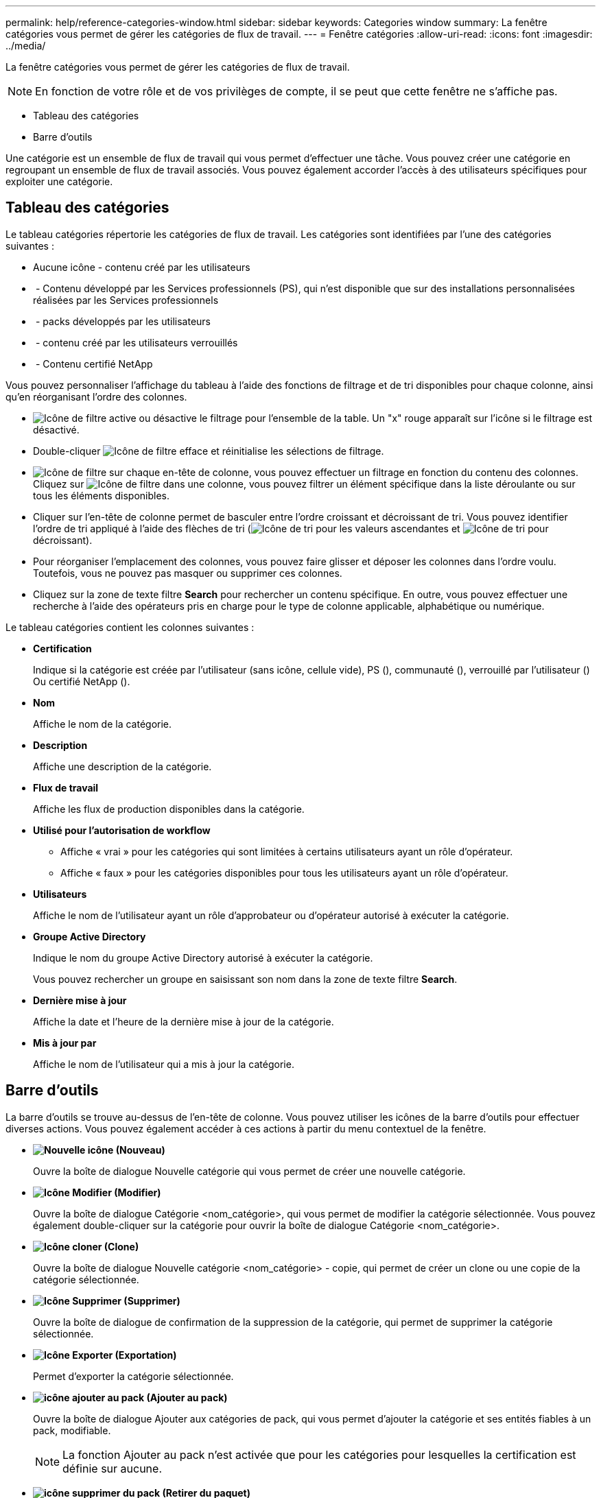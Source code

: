 ---
permalink: help/reference-categories-window.html 
sidebar: sidebar 
keywords: Categories window 
summary: La fenêtre catégories vous permet de gérer les catégories de flux de travail. 
---
= Fenêtre catégories
:allow-uri-read: 
:icons: font
:imagesdir: ../media/


[role="lead"]
La fenêtre catégories vous permet de gérer les catégories de flux de travail.


NOTE: En fonction de votre rôle et de vos privilèges de compte, il se peut que cette fenêtre ne s'affiche pas.

* Tableau des catégories
* Barre d'outils


Une catégorie est un ensemble de flux de travail qui vous permet d'effectuer une tâche. Vous pouvez créer une catégorie en regroupant un ensemble de flux de travail associés. Vous pouvez également accorder l'accès à des utilisateurs spécifiques pour exploiter une catégorie.



== Tableau des catégories

Le tableau catégories répertorie les catégories de flux de travail. Les catégories sont identifiées par l'une des catégories suivantes :

* Aucune icône - contenu créé par les utilisateurs
* image:../media/ps_certified_icon_wfa.gif[""] - Contenu développé par les Services professionnels (PS), qui n'est disponible que sur des installations personnalisées réalisées par les Services professionnels
* image:../media/community_certification.gif[""] - packs développés par les utilisateurs
* image:../media/lock_icon_wfa.gif[""] - contenu créé par les utilisateurs verrouillés
* image:../media/netapp_certified.gif[""] - Contenu certifié NetApp


Vous pouvez personnaliser l'affichage du tableau à l'aide des fonctions de filtrage et de tri disponibles pour chaque colonne, ainsi qu'en réorganisant l'ordre des colonnes.

* image:../media/filter_icon_wfa.gif["Icône de filtre"] active ou désactive le filtrage pour l'ensemble de la table. Un "x" rouge apparaît sur l'icône si le filtrage est désactivé.
* Double-cliquer image:../media/filter_icon_wfa.gif["Icône de filtre"] efface et réinitialise les sélections de filtrage.
* image:../media/wfa_filter_icon.gif["Icône de filtre"] sur chaque en-tête de colonne, vous pouvez effectuer un filtrage en fonction du contenu des colonnes. Cliquez sur image:../media/wfa_filter_icon.gif["Icône de filtre"] dans une colonne, vous pouvez filtrer un élément spécifique dans la liste déroulante ou sur tous les éléments disponibles.
* Cliquer sur l'en-tête de colonne permet de basculer entre l'ordre croissant et décroissant de tri. Vous pouvez identifier l'ordre de tri appliqué à l'aide des flèches de tri (image:../media/wfa_sortarrow_up_icon.gif["Icône de tri"] pour les valeurs ascendantes et image:../media/wfa_sortarrow_down_icon.gif["Icône de tri"] pour décroissant).
* Pour réorganiser l'emplacement des colonnes, vous pouvez faire glisser et déposer les colonnes dans l'ordre voulu. Toutefois, vous ne pouvez pas masquer ou supprimer ces colonnes.
* Cliquez sur la zone de texte filtre *Search* pour rechercher un contenu spécifique. En outre, vous pouvez effectuer une recherche à l'aide des opérateurs pris en charge pour le type de colonne applicable, alphabétique ou numérique.


Le tableau catégories contient les colonnes suivantes :

* *Certification*
+
Indique si la catégorie est créée par l'utilisateur (sans icône, cellule vide), PS (image:../media/ps_certified_icon_wfa.gif[""]), communauté (image:../media/community_certification.gif[""]), verrouillé par l'utilisateur (image:../media/lock_icon_wfa.gif[""]) Ou certifié NetApp (image:../media/netapp_certified.gif[""]).

* *Nom*
+
Affiche le nom de la catégorie.

* *Description*
+
Affiche une description de la catégorie.

* *Flux de travail*
+
Affiche les flux de production disponibles dans la catégorie.

* *Utilisé pour l'autorisation de workflow*
+
** Affiche « vrai » pour les catégories qui sont limitées à certains utilisateurs ayant un rôle d'opérateur.
** Affiche « faux » pour les catégories disponibles pour tous les utilisateurs ayant un rôle d'opérateur.


* *Utilisateurs*
+
Affiche le nom de l'utilisateur ayant un rôle d'approbateur ou d'opérateur autorisé à exécuter la catégorie.

* *Groupe Active Directory*
+
Indique le nom du groupe Active Directory autorisé à exécuter la catégorie.

+
Vous pouvez rechercher un groupe en saisissant son nom dans la zone de texte filtre *Search*.

* *Dernière mise à jour*
+
Affiche la date et l'heure de la dernière mise à jour de la catégorie.

* *Mis à jour par*
+
Affiche le nom de l'utilisateur qui a mis à jour la catégorie.





== Barre d'outils

La barre d'outils se trouve au-dessus de l'en-tête de colonne. Vous pouvez utiliser les icônes de la barre d'outils pour effectuer diverses actions. Vous pouvez également accéder à ces actions à partir du menu contextuel de la fenêtre.

* *image:../media/new_wfa_icon.gif["Nouvelle icône"] (Nouveau)*
+
Ouvre la boîte de dialogue Nouvelle catégorie qui vous permet de créer une nouvelle catégorie.

* *image:../media/edit_wfa_icon.gif["Icône Modifier"] (Modifier)*
+
Ouvre la boîte de dialogue Catégorie <nom_catégorie>, qui vous permet de modifier la catégorie sélectionnée. Vous pouvez également double-cliquer sur la catégorie pour ouvrir la boîte de dialogue Catégorie <nom_catégorie>.

* *image:../media/clone_wfa_icon.gif["Icône cloner"] (Clone)*
+
Ouvre la boîte de dialogue Nouvelle catégorie <nom_catégorie> - copie, qui permet de créer un clone ou une copie de la catégorie sélectionnée.

* *image:../media/delete_wfa_icon.gif["Icône Supprimer"] (Supprimer)*
+
Ouvre la boîte de dialogue de confirmation de la suppression de la catégorie, qui permet de supprimer la catégorie sélectionnée.

* *image:../media/export_wfa_icon.gif["Icône Exporter"] (Exportation)*
+
Permet d'exporter la catégorie sélectionnée.

* *image:../media/add_to_pack.png["icône ajouter au pack"] (Ajouter au pack)*
+
Ouvre la boîte de dialogue Ajouter aux catégories de pack, qui vous permet d'ajouter la catégorie et ses entités fiables à un pack, modifiable.

+

NOTE: La fonction Ajouter au pack n'est activée que pour les catégories pour lesquelles la certification est définie sur aucune.

* *image:../media/remove_from_pack.png["icône supprimer du pack"] (Retirer du paquet)*
+
Ouvre la boîte de dialogue Supprimer des catégories de packs pour la catégorie sélectionnée, qui vous permet de supprimer ou de supprimer la catégorie du pack.

+

NOTE: La fonction Supprimer du pack n'est activée que pour les catégories pour lesquelles la certification est définie sur aucune.


